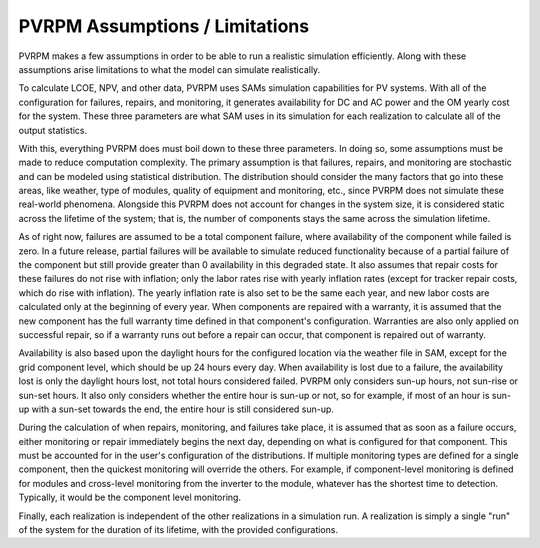 PVRPM Assumptions / Limitations
=====================================

PVRPM makes a few assumptions in order to be able to run a realistic simulation efficiently. Along with these assumptions arise limitations to what the model can simulate realistically.

To calculate LCOE, NPV, and other data, PVRPM uses SAMs simulation capabilities for PV systems. With all of the configuration for failures, repairs, and monitoring, it generates availability for DC and AC power and the OM yearly cost for the system. These three parameters are what SAM uses in its simulation for each realization to calculate all of the output statistics.

With this, everything PVRPM does must boil down to these three parameters. In doing so, some assumptions must be made to reduce computation complexity. The primary assumption is that failures, repairs, and monitoring are stochastic and can be modeled using statistical distribution. The distribution should consider the many factors that go into these areas, like weather, type of modules, quality of equipment and monitoring, etc., since PVRPM does not simulate these real-world phenomena. Alongside this PVRPM  does not account for changes in the system size, it is considered static across the lifetime of the system; that is, the number of components stays the same across the simulation lifetime.

As of right now, failures are assumed to be a total component failure, where availability of the component while failed is zero. In a future release, partial failures will be available to simulate reduced functionality because of a partial failure of the component but still provide greater than 0 availability in this degraded state. It also assumes that repair costs for these failures do not rise with inflation; only the labor rates rise with yearly inflation rates (except for tracker repair costs, which do rise with inflation). The yearly inflation rate is also set to be the same each year, and new labor costs are calculated only at the beginning of every year. When components are repaired with a warranty, it is assumed that the new component has the full warranty time defined in that component's configuration. Warranties are also only applied on successful repair, so if a warranty runs out before a repair can occur, that component is repaired out of warranty.

Availability is also based upon the daylight hours for the configured location via the weather file in SAM, except for the grid component level, which should be up 24 hours every day. When availability is lost due to a failure, the availability lost is only the daylight hours lost, not total hours considered failed. PVRPM only considers sun-up hours, not sun-rise or sun-set hours. It also only considers whether the entire hour is sun-up or not, so for example, if most of an hour is sun-up with a sun-set towards the end, the entire hour is still considered sun-up.

During the calculation of when repairs, monitoring, and failures take place, it is assumed that as soon as a failure occurs, either monitoring or repair immediately begins the next day, depending on what is configured for that component. This must be accounted for in the user's configuration of the distributions. If multiple monitoring types are defined for a single component, then the quickest monitoring will override the others. For example, if component-level monitoring is defined for modules and cross-level monitoring from the inverter to the module, whatever has the shortest time to detection. Typically, it would be the component level monitoring.

Finally, each realization is independent of the other realizations in a simulation run. A realization is simply a single "run" of the system for the duration of its lifetime, with the provided configurations.
